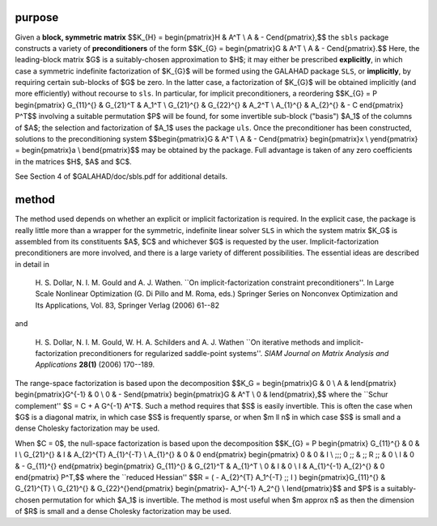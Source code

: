 purpose
-------

Given a **block, symmetric matrix**
$$K_{H} = \begin{pmatrix}H & A^T \\ A  & - C\end{pmatrix},$$
the ``sbls`` package constructs a variety of **preconditioners** of the form
$$K_{G} = \begin{pmatrix}G & A^T \\ A  & - C\end{pmatrix}.$$
Here, the leading-block matrix $G$ is a suitably-chosen
approximation to $H$; it may either be prescribed **explicitly**, in
which case a symmetric indefinite factorization of $K_{G}$
will be formed using the GALAHAD package ``SLS``,
or **implicitly**, by requiring certain sub-blocks of $G$
be zero. In the latter case, a factorization of $K_{G}$ will be
obtained implicitly (and more efficiently) without recourse to ``sls``.
In particular, for implicit preconditioners, a reordering
$$K_{G} = P \begin{pmatrix}
G_{11}^{} & G_{21}^T & A_1^T \\ 
G_{21}^{} & G_{22}^{} & A_2^T \\ A_{1}^{} & A_{2}^{} & - C
\end{pmatrix} P^T$$
involving a suitable permutation $P$ will be found, for some
invertible sub-block ("basis") $A_1$ of the columns of $A$;
the selection and factorization of $A_1$ uses the package ``uls``.
Once the preconditioner has been constructed,
solutions to the preconditioning system
$$\begin{pmatrix}G & A^T \\ A  & - C\end{pmatrix} 
\begin{pmatrix}x \\ y\end{pmatrix} = 
\begin{pmatrix}a \\ b\end{pmatrix}$$
may be obtained by the package. Full advantage is taken of any zero 
coefficients in the matrices $H$, $A$ and $C$.

See Section 4 of $GALAHAD/doc/sbls.pdf for additional details.

method
------

The method used depends on whether an explicit or implicit
factorization is required. In the explicit case, the
package is really little more than a wrapper for the
symmetric, indefinite linear solver ``SLS`` in
which the system matrix $K_G$ is assembled from its constituents
$A$, $C$ and whichever $G$ is requested by the user.
Implicit-factorization preconditioners are more involved,
and there is a large variety of different possibilities. The
essential ideas are described in detail in

  H. S. Dollar, N. I. M. Gould and A. J. Wathen.
  ``On implicit-factorization constraint preconditioners''.
  In  Large Scale Nonlinear Optimization (G. Di Pillo and M. Roma, eds.)
  Springer Series on Nonconvex Optimization and Its Applications, Vol. 83,
  Springer Verlag (2006) 61--82

and

  H. S. Dollar, N. I. M. Gould, W. H. A. Schilders and A. J. Wathen
  ``On iterative methods and implicit-factorization preconditioners for
  regularized saddle-point systems''.
  *SIAM Journal on Matrix Analysis and Applications* **28(1)** (2006) 170--189.

The range-space factorization is based upon the decomposition
$$K_G = \begin{pmatrix}G & 0 \\ A & I\end{pmatrix} 
\begin{pmatrix}G^{-1} & 0 \\ 0 & - S\end{pmatrix} 
\begin{pmatrix}G & A^T \\ 0 & I\end{pmatrix},$$
where the ``Schur complement'' $S = C + A G^{-1} A^T$.
Such a method requires that $S$ is easily invertible. This is often the
case when $G$ is a diagonal matrix, in which case $S$ is frequently
sparse, or when $m \ll n$ in which case $S$
is small and a dense Cholesky factorization may be used.

When $C = 0$, the null-space factorization is based upon the decomposition
$$K_{G} = P \begin{pmatrix}
G_{11}^{} & 0 & I \\ G_{21}^{} & I & A_{2}^{T} A_{1}^{-T} \\ A_{1}^{} & 0 & 0
\end{pmatrix} \begin{pmatrix}
0 & 0 & I \\ \;\;\; 0 \;\; & \;\; R \;\; & 0 \\ I & 0 & - G_{11}^{}
\end{pmatrix} \begin{pmatrix}
G_{11}^{} & G_{21}^T & A_{1}^T \\ 0 & I & 0 \\ I & A_{1}^{-1} A_{2}^{} & 0
\end{pmatrix} P^T,$$
where the ``reduced Hessian''
$$R = ( - A_{2}^{T} A_1^{-T} \;\; I ) 
\begin{pmatrix}G_{11}^{} & G_{21}^{T} \\ G_{21}^{} & G_{22}^{}\end{pmatrix} 
\begin{pmatrix}- A_1^{-1} A_2^{} \\ I\end{pmatrix}$$
and $P$ is a suitably-chosen permutation for which $A_1$ is invertible.
The method is most useful when $m \approx n$ as then the dimension
of $R$ is small and a dense Cholesky factorization may be used.
